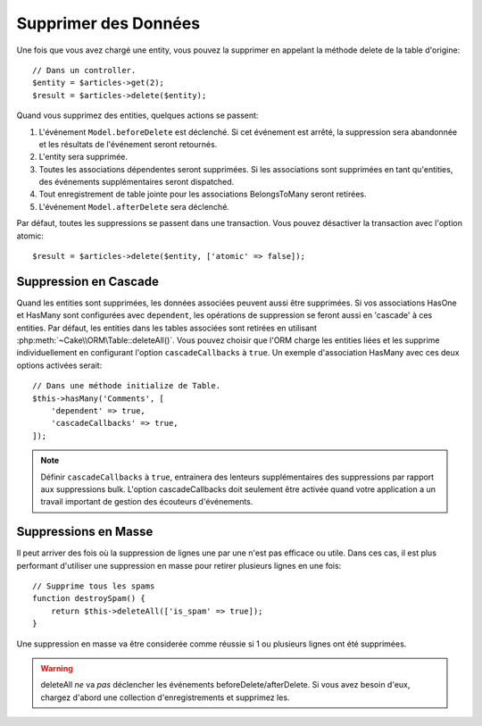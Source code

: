 Supprimer des Données
#####################

.. php:namespace:: Cake\ORM

.. php:class:: Table

.. php:method:: delete(Entity $entity, $options = [])

Une fois que vous avez chargé une entity, vous pouvez la supprimer en appelant
la méthode delete de la table d'origine::

    // Dans un controller.
    $entity = $articles->get(2);
    $result = $articles->delete($entity);

Quand vous supprimez des entities, quelques actions se passent:

1. L'événement ``Model.beforeDelete`` est déclenché. Si cet événement est
   arrêté, la suppression sera abandonnée et les résultats de l'événement seront
   retournés.
2. L'entity sera supprimée.
3. Toutes les associations dépendentes seront supprimées. Si les associations
   sont supprimées en tant qu'entities, des événements supplémentaires seront
   dispatched.
4. Tout enregistrement de table jointe pour les associations BelongsToMany
   seront retirées.
5. L'événement ``Model.afterDelete`` sera déclenché.

Par défaut, toutes les suppressions se passent dans une transaction. Vous
pouvez désactiver la transaction avec l'option atomic::

    $result = $articles->delete($entity, ['atomic' => false]);

Suppression en Cascade
----------------------

Quand les entities sont supprimées, les données associées peuvent aussi être
supprimées. Si vos associations HasOne et HasMany sont configurées avec
``dependent``, les opérations de suppression se feront aussi en 'cascade'
à ces entities. Par défaut, les entities dans les tables associées sont
retirées en utilisant :php:meth:`~Cake\\ORM\Table::deleteAll()`. Vous pouvez
choisir que l'ORM charge les entities liées et les supprime individuellement
en configurant l'option ``cascadeCallbacks`` à ``true``. Un exemple
d'association HasMany avec ces deux options activées serait::

    // Dans une méthode initialize de Table.
    $this->hasMany('Comments', [
        'dependent' => true,
        'cascadeCallbacks' => true,
    ]);

.. note::

    Définir ``cascadeCallbacks`` à ``true``, entrainera  des lenteurs
    supplémentaires des suppressions par rapport aux suppressions bulk. L'option
    cascadeCallbacks doit seulement être activée quand votre application a
    un travail important de gestion des écouteurs d'événements.

Suppressions en Masse
---------------------

.. php:method:: deleteAll($conditions)

Il peut arriver des fois où la suppression de lignes une par une n'est pas
efficace ou utile. Dans ces cas, il est plus performant d'utiliser une
suppression en masse pour retirer plusieurs lignes en une fois::

    // Supprime tous les spams
    function destroySpam() {
        return $this->deleteAll(['is_spam' => true]);
    }

Une suppression en masse va être considerée comme réussie si 1 ou plusieurs
lignes ont été supprimées.

.. warning::

    deleteAll *ne* va *pas* déclencher les événements beforeDelete/afterDelete.
    Si vous avez besoin d'eux, chargez d'abord une collection d'enregistrements
    et supprimez les.
